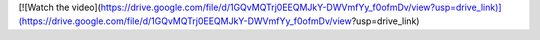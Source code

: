 [![Watch the video](https://drive.google.com/file/d/1GQvMQTrj0EEQMJkY-DWVmfYy_f0ofmDv/view?usp=drive_link)](https://drive.google.com/file/d/1GQvMQTrj0EEQMJkY-DWVmfYy_f0ofmDv/view?usp=drive_link)
